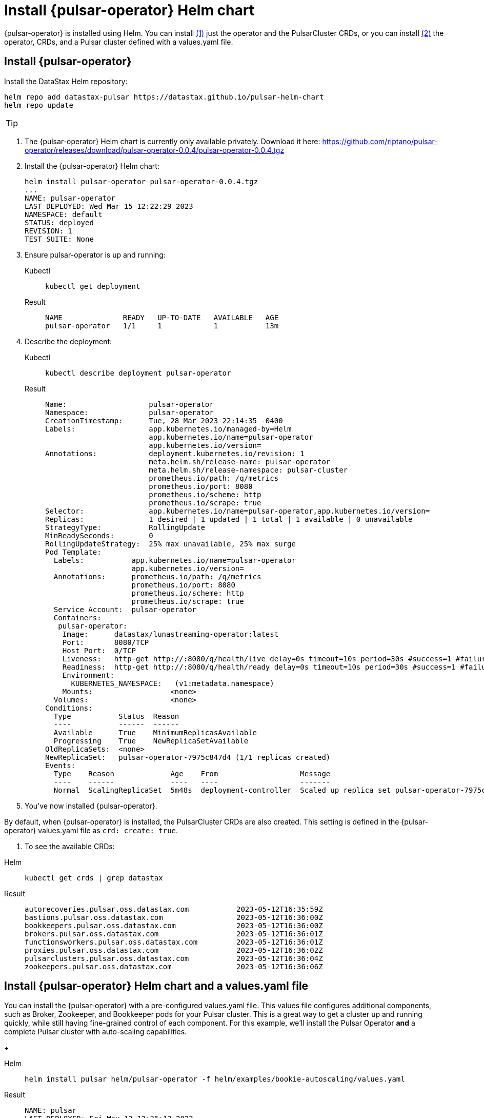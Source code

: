 = Install {pulsar-operator} Helm chart

// Operator Hub
// The install will be updated when chart is available publicly

{pulsar-operator} is installed using Helm.
You can install <<operator,(1)>> just the operator and the PulsarCluster CRDs, or you can install <<values,(2)>> the operator, CRDs, and a Pulsar cluster defined with a values.yaml file.
[#operator]
== Install {pulsar-operator}

Install the DataStax Helm repository:
[source,helm]
----
helm repo add datastax-pulsar https://datastax.github.io/pulsar-helm-chart
helm repo update
----
[TIP]
====
//Learn more about installing the Luna Streaming Helm chart xref:install-upgrade:quickstart-helm-installs.adoc[here].
====

. The {pulsar-operator} Helm chart is currently only available privately.
Download it here: https://github.com/riptano/pulsar-operator/releases/download/pulsar-operator-0.0.4/pulsar-operator-0.0.4.tgz
. Install the {pulsar-operator} Helm chart:
+
[source,helm]
----
helm install pulsar-operator pulsar-operator-0.0.4.tgz
...
NAME: pulsar-operator
LAST DEPLOYED: Wed Mar 15 12:22:29 2023
NAMESPACE: default
STATUS: deployed
REVISION: 1
TEST SUITE: None
----
. Ensure pulsar-operator is up and running:
+
[tabs]
====
Kubectl::
+
--
[source,kubectl]
----
kubectl get deployment
----
--

Result::
+
--
[source,bash]
----
NAME              READY   UP-TO-DATE   AVAILABLE   AGE
pulsar-operator   1/1     1            1           13m
----
--
====
. Describe the deployment:
+
[tabs]
====
Kubectl::
+
--
[source,helm]
----
kubectl describe deployment pulsar-operator
----
--

Result::
+
--
[source,plain]
----
Name:                   pulsar-operator
Namespace:              pulsar-operator
CreationTimestamp:      Tue, 28 Mar 2023 22:14:35 -0400
Labels:                 app.kubernetes.io/managed-by=Helm
                        app.kubernetes.io/name=pulsar-operator
                        app.kubernetes.io/version=
Annotations:            deployment.kubernetes.io/revision: 1
                        meta.helm.sh/release-name: pulsar-operator
                        meta.helm.sh/release-namespace: pulsar-cluster
                        prometheus.io/path: /q/metrics
                        prometheus.io/port: 8080
                        prometheus.io/scheme: http
                        prometheus.io/scrape: true
Selector:               app.kubernetes.io/name=pulsar-operator,app.kubernetes.io/version=
Replicas:               1 desired | 1 updated | 1 total | 1 available | 0 unavailable
StrategyType:           RollingUpdate
MinReadySeconds:        0
RollingUpdateStrategy:  25% max unavailable, 25% max surge
Pod Template:
  Labels:           app.kubernetes.io/name=pulsar-operator
                    app.kubernetes.io/version=
  Annotations:      prometheus.io/path: /q/metrics
                    prometheus.io/port: 8080
                    prometheus.io/scheme: http
                    prometheus.io/scrape: true
  Service Account:  pulsar-operator
  Containers:
   pulsar-operator:
    Image:      datastax/lunastreaming-operator:latest
    Port:       8080/TCP
    Host Port:  0/TCP
    Liveness:   http-get http://:8080/q/health/live delay=0s timeout=10s period=30s #success=1 #failure=3
    Readiness:  http-get http://:8080/q/health/ready delay=0s timeout=10s period=30s #success=1 #failure=3
    Environment:
      KUBERNETES_NAMESPACE:   (v1:metadata.namespace)
    Mounts:                  <none>
  Volumes:                   <none>
Conditions:
  Type           Status  Reason
  ----           ------  ------
  Available      True    MinimumReplicasAvailable
  Progressing    True    NewReplicaSetAvailable
OldReplicaSets:  <none>
NewReplicaSet:   pulsar-operator-7975c847d4 (1/1 replicas created)
Events:
  Type    Reason             Age    From                   Message
  ----    ------             ----   ----                   -------
  Normal  ScalingReplicaSet  5m48s  deployment-controller  Scaled up replica set pulsar-operator-7975c847d4 to 1
----
--
====

. You've now installed {pulsar-operator}.

By default, when {pulsar-operator} is installed, the PulsarCluster CRDs are also created.
This setting is defined in the {pulsar-operator} values.yaml file as `crd: create: true`.

. To see the available CRDs:
[tabs]
====
Helm::
+
--
[source,helm]
----
kubectl get crds | grep datastax
----
--

Result::
+
--
[source,console]
----
autorecoveries.pulsar.oss.datastax.com           2023-05-12T16:35:59Z
bastions.pulsar.oss.datastax.com                 2023-05-12T16:36:00Z
bookkeepers.pulsar.oss.datastax.com              2023-05-12T16:36:00Z
brokers.pulsar.oss.datastax.com                  2023-05-12T16:36:01Z
functionsworkers.pulsar.oss.datastax.com         2023-05-12T16:36:01Z
proxies.pulsar.oss.datastax.com                  2023-05-12T16:36:02Z
pulsarclusters.pulsar.oss.datastax.com           2023-05-12T16:36:04Z
zookeepers.pulsar.oss.datastax.com               2023-05-12T16:36:06Z
----
--
====

[#values]
== Install {pulsar-operator} Helm chart and a values.yaml file

You can install the {pulsar-operator} with a pre-configured values.yaml file.
This values file configures additional components, such as Broker, Zookeeper, and Bookkeeper pods for your Pulsar cluster.
This is a great way to get a cluster up and running quickly, while still having fine-grained control of each component.
For this example, we'll install the Pulsar Operator *and* a complete Pulsar cluster with auto-scaling capabilities.
+
[tabs]
====
Helm::
+
--
[source,helm]
----
helm install pulsar helm/pulsar-operator -f helm/examples/bookie-autoscaling/values.yaml
----
--

Result::
+
--
[source,console]
----
NAME: pulsar
LAST DEPLOYED: Fri May 12 12:36:13 2023
NAMESPACE: pulsar-cluster
STATUS: deployed
REVISION: 1
TEST SUITE: None
----
--
====

To see the available CRDs:
[tabs]
====
Helm::
+
--
[source,helm]
----
kubectl get crds | grep datastax
----
--

Result::
+
--
[source,console]
----
autorecoveries.pulsar.oss.datastax.com           2023-05-12T16:35:59Z
bastions.pulsar.oss.datastax.com                 2023-05-12T16:36:00Z
bookkeepers.pulsar.oss.datastax.com              2023-05-12T16:36:00Z
brokers.pulsar.oss.datastax.com                  2023-05-12T16:36:01Z
functionsworkers.pulsar.oss.datastax.com         2023-05-12T16:36:01Z
proxies.pulsar.oss.datastax.com                  2023-05-12T16:36:02Z
pulsarclusters.pulsar.oss.datastax.com           2023-05-12T16:36:04Z
zookeepers.pulsar.oss.datastax.com               2023-05-12T16:36:06Z
----
--
====

To see your new Pulsar cluster up and running:
[tabs]
====
Helm::
+
--
[source,helm]
----
kubectl get pods -A
----
--

Result::
+
--
[source,console]
----
pulsar-cluster   pulsar-autorecovery-57cfc8b84d-xvchb                       1/1     Running     0          53m
pulsar-cluster   pulsar-bastion-74777cbbf9-pcq5x                            1/1     Running     0          53m
pulsar-cluster   pulsar-bookkeeper-0                                        1/1     Running     0          55m
pulsar-cluster   pulsar-broker-0                                            1/1     Running     0          53m
pulsar-cluster   pulsar-operator-7d8cc69df5-ncs5j                           1/1     Running     0          66m
pulsar-cluster   pulsar-proxy-5bd5cc4fb6-9pnl7                              1/1     Running     0          53m
pulsar-cluster   pulsar-zookeeper-0                                         1/1     Running     0          58m
pulsar-cluster   pulsar-zookeeper-metadata-zgfn4                            0/1     Completed   0          56m
----
--
====

You did it!
You now have a Pulsar cluster up and running with auto-scaling capabilities managed by {pulsar-operator}.

== Uninstall

To uninstall the operator:
[tabs]
====
Helm::
+
--
[source,helm]
----
helm delete pulsar-operator
----
--

Result::
+
--
[source,console]
----
release "pulsar-operator" uninstalled
----
--
====

== What's next?

With your new operator and PulsarCluster resources, you can automate some amazing things.
* xref:
* xref:
* xref: